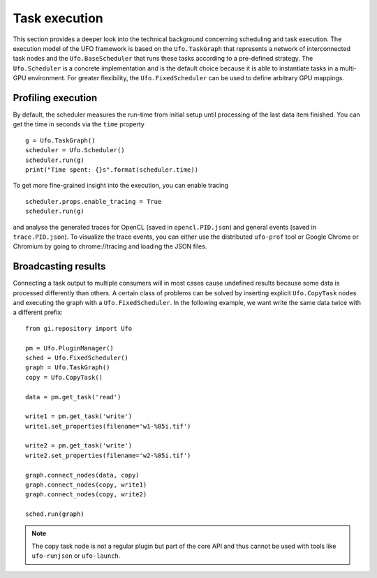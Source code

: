 ==============
Task execution
==============

This section provides a deeper look into the technical background concerning
scheduling and task execution. The execution model of the UFO framework is based
on the ``Ufo.TaskGraph`` that represents a network of interconnected task
nodes and the ``Ufo.BaseScheduler`` that runs these tasks according to a
pre-defined strategy. The ``Ufo.Scheduler`` is a concrete implementation and is
the default choice because it is able to instantiate tasks in a multi-GPU
environment. For greater flexibility, the ``Ufo.FixedScheduler`` can be used to
define arbitrary GPU mappings.


Profiling execution
===================

By default, the scheduler measures the run-time from initial setup until
processing of the last data item finished. You can get the time in seconds via the
``time`` property ::

    g = Ufo.TaskGraph()
    scheduler = Ufo.Scheduler()
    scheduler.run(g)
    print("Time spent: {}s".format(scheduler.time))

To get more fine-grained insight into the execution, you can enable tracing ::

    scheduler.props.enable_tracing = True
    scheduler.run(g)

and analyse the generated traces for OpenCL (saved in ``opencl.PID.json``) and
general events (saved in ``trace.PID.json``). To visualize the trace events, you
can either use the distributed ``ufo-prof`` tool or Google Chrome or Chromium by
going to chrome://tracing and loading the JSON files.


Broadcasting results
====================

.. highlight:: python

Connecting a task output to multiple consumers will in most cases cause
undefined results because some data is processed differently than others. A
certain class of problems can be solved by inserting explicit ``Ufo.CopyTask``
nodes and executing the graph with a ``Ufo.FixedScheduler``. In the following
example, we want write the same data twice with a different prefix::

    from gi.repository import Ufo

    pm = Ufo.PluginManager()
    sched = Ufo.FixedScheduler()
    graph = Ufo.TaskGraph()
    copy = Ufo.CopyTask()

    data = pm.get_task('read')

    write1 = pm.get_task('write')
    write1.set_properties(filename='w1-%05i.tif')

    write2 = pm.get_task('write')
    write2.set_properties(filename='w2-%05i.tif')

    graph.connect_nodes(data, copy)
    graph.connect_nodes(copy, write1)
    graph.connect_nodes(copy, write2)

    sched.run(graph)

.. note:: 

    The copy task node is not a regular plugin but part of the core API and
    thus cannot be used with tools like ``ufo-runjson`` or ``ufo-launch``. 
